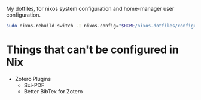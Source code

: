 My dotfiles, for nixos system configuration and home-manager user configuration.

#+begin_src bash :noeval
sudo nixos-rebuild switch -I nixos-config="$HOME/nixos-dotfiles/configuration.nix"
#+end_src

* Things that can't be configured in Nix
- Zotero Plugins
  - Sci-PDF
  - Better BibTex for Zotero
